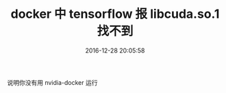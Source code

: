 # -*- mode: Org; org-download-image-dir: "../images"; -*-
#+TITLE: docker 中 tensorflow 报 libcuda.so.1 找不到
#+DATE: 2016-12-28 20:05:58 
#+TAGS: 
#+CATEGORY: 
#+LINK: 
#+DESCRIPTION: 
#+LAYOUT : post

说明你没有用 nvidia-docker 运行
